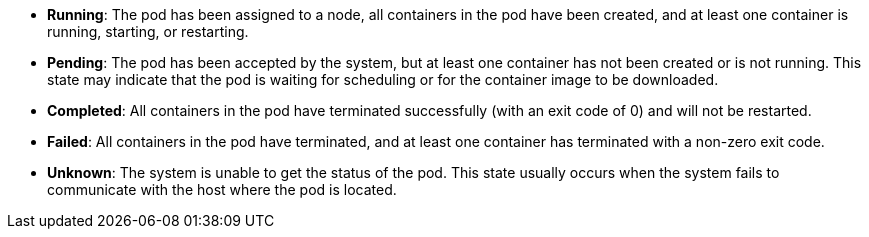 // :ks_include_id: 8cc83a9c58b8460cbcf369b1a07288b1

* **Running**: The pod has been assigned to a node, all containers in the pod have been created, and at least one container is running, starting, or restarting.

* **Pending**: The pod has been accepted by the system, but at least one container has not been created or is not running. This state may indicate that the pod is waiting for scheduling or for the container image to be downloaded.

* **Completed**: All containers in the pod have terminated successfully (with an exit code of 0) and will not be restarted.

* **Failed**: All containers in the pod have terminated, and at least one container has terminated with a non-zero exit code.

* **Unknown**: The system is unable to get the status of the pod. This state usually occurs when the system fails to communicate with the host where the pod is located.